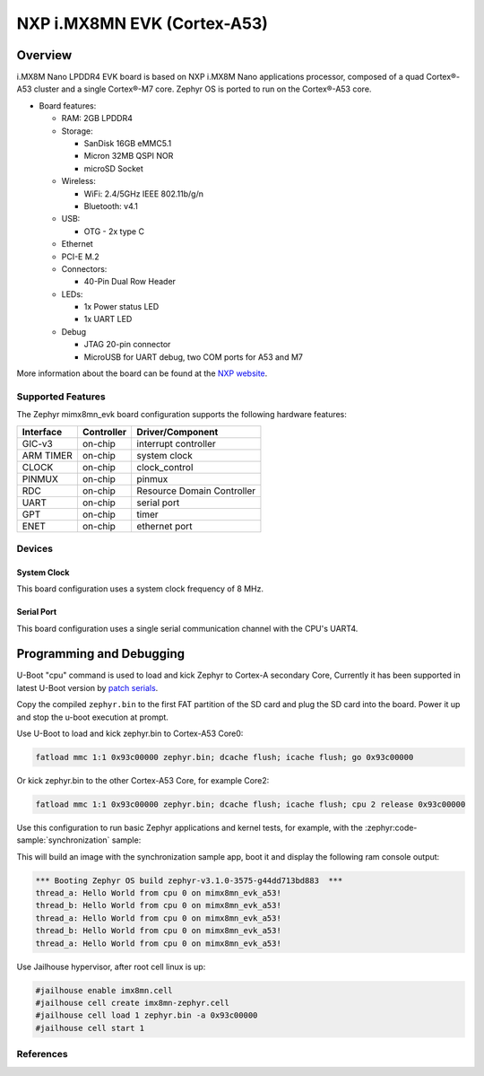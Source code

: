 .. _imx8mn_evk:

NXP i.MX8MN EVK (Cortex-A53)
############################

Overview
********

i.MX8M Nano LPDDR4 EVK board is based on NXP i.MX8M Nano applications
processor, composed of a quad Cortex®-A53 cluster and a single Cortex®-M7 core.
Zephyr OS is ported to run on the Cortex®-A53 core.

- Board features:

  - RAM: 2GB LPDDR4
  - Storage:

    - SanDisk 16GB eMMC5.1
    - Micron 32MB QSPI NOR
    - microSD Socket
  - Wireless:

    - WiFi: 2.4/5GHz IEEE 802.11b/g/n
    - Bluetooth: v4.1
  - USB:

    - OTG - 2x type C
  - Ethernet
  - PCI-E M.2
  - Connectors:

    - 40-Pin Dual Row Header
  - LEDs:

    - 1x Power status LED
    - 1x UART LED
  - Debug

    - JTAG 20-pin connector
    - MicroUSB for UART debug, two COM ports for A53 and M7

More information about the board can be found at the
`NXP website`_.

Supported Features
==================

The Zephyr mimx8mn_evk board configuration supports the following hardware
features:

+-----------+------------+-------------------------------------+
| Interface | Controller | Driver/Component                    |
+===========+============+=====================================+
| GIC-v3    | on-chip    | interrupt controller                |
+-----------+------------+-------------------------------------+
| ARM TIMER | on-chip    | system clock                        |
+-----------+------------+-------------------------------------+
| CLOCK     | on-chip    | clock_control                       |
+-----------+------------+-------------------------------------+
| PINMUX    | on-chip    | pinmux                              |
+-----------+------------+-------------------------------------+
| RDC       | on-chip    | Resource Domain Controller          |
+-----------+------------+-------------------------------------+
| UART      | on-chip    | serial port                         |
+-----------+------------+-------------------------------------+
| GPT       | on-chip    | timer                               |
+-----------+------------+-------------------------------------+
| ENET      | on-chip    | ethernet port                       |
+-----------+------------+-------------------------------------+

Devices
========
System Clock
------------

This board configuration uses a system clock frequency of 8 MHz.

Serial Port
-----------

This board configuration uses a single serial communication channel with the
CPU's UART4.

Programming and Debugging
*************************

U-Boot "cpu" command is used to load and kick Zephyr to Cortex-A secondary Core, Currently
it has been supported in latest U-Boot version by `patch serials`_.

.. _patch serials:
   https://patchwork.ozlabs.org/project/uboot/list/?series=417536&archive=both&state=*

Copy the compiled ``zephyr.bin`` to the first FAT partition of the SD card and
plug the SD card into the board. Power it up and stop the u-boot execution at
prompt.

Use U-Boot to load and kick zephyr.bin to Cortex-A53 Core0:

.. code-block:: console

    fatload mmc 1:1 0x93c00000 zephyr.bin; dcache flush; icache flush; go 0x93c00000

Or kick zephyr.bin to the other Cortex-A53 Core, for example Core2:

.. code-block:: console

    fatload mmc 1:1 0x93c00000 zephyr.bin; dcache flush; icache flush; cpu 2 release 0x93c00000


Use this configuration to run basic Zephyr applications and kernel tests,
for example, with the :zephyr:code-sample:`synchronization` sample:

.. zephyr-app-commands::
   :zephyr-app: samples/synchronization
   :host-os: unix
   :board: imx8mn_evk/mimx8mn6/a53
   :goals: run

This will build an image with the synchronization sample app, boot it and
display the following ram console output:

.. code-block:: console

    *** Booting Zephyr OS build zephyr-v3.1.0-3575-g44dd713bd883  ***
    thread_a: Hello World from cpu 0 on mimx8mn_evk_a53!
    thread_b: Hello World from cpu 0 on mimx8mn_evk_a53!
    thread_a: Hello World from cpu 0 on mimx8mn_evk_a53!
    thread_b: Hello World from cpu 0 on mimx8mn_evk_a53!
    thread_a: Hello World from cpu 0 on mimx8mn_evk_a53!

Use Jailhouse hypervisor, after root cell linux is up:

.. code-block:: console

    #jailhouse enable imx8mn.cell
    #jailhouse cell create imx8mn-zephyr.cell
    #jailhouse cell load 1 zephyr.bin -a 0x93c00000
    #jailhouse cell start 1

References
==========

.. _NXP website:
   https://www.nxp.com/design/development-boards/i-mx-evaluation-and-development-boards/evaluation-kit-for-the-i-mx-8m-nano-applications-processor:8MNANOD4-EVK

.. _i.MX 8M Applications Processor Reference Manual:
   https://www.nxp.com/webapp/Download?colCode=IMX8MNRM
